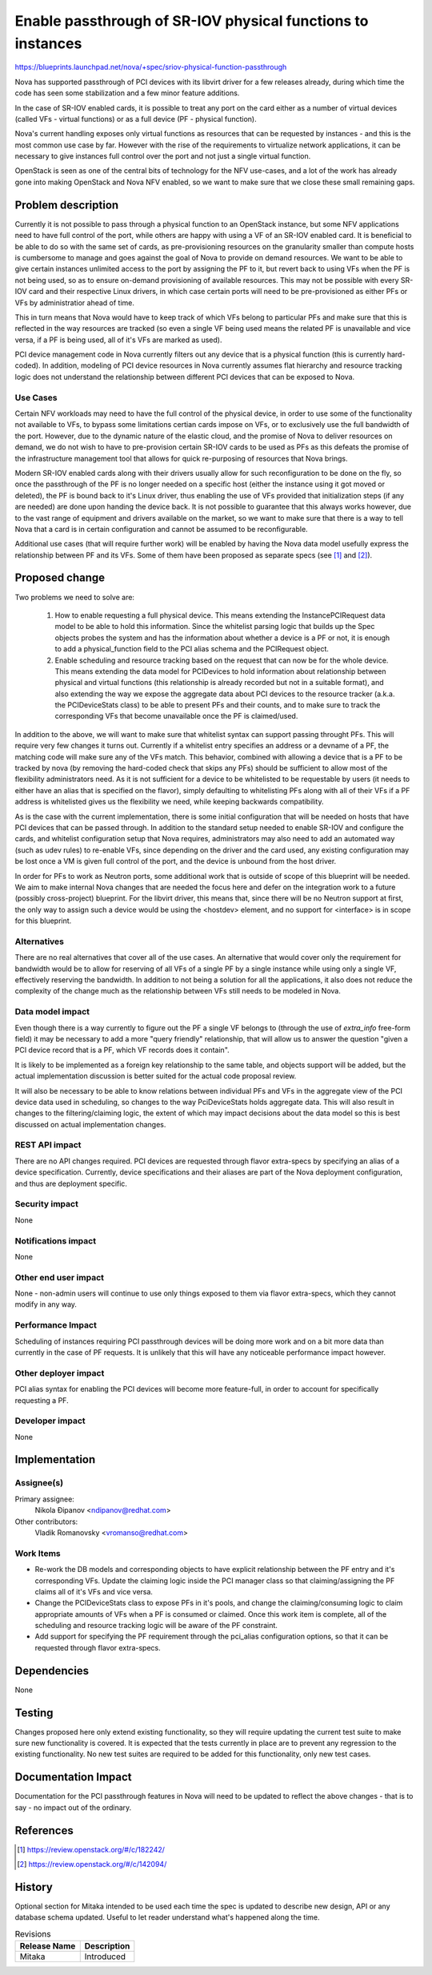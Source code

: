 ..
 This work is licensed under a Creative Commons Attribution 3.0 Unported
 License.

 http://creativecommons.org/licenses/by/3.0/legalcode

============================================================
Enable passthrough of SR-IOV physical functions to instances
============================================================

https://blueprints.launchpad.net/nova/+spec/sriov-physical-function-passthrough

Nova has supported passthrough of PCI devices with its libvirt driver for a
few releases already, during which time the code has seen some stabilization
and a few minor feature additions.

In the case of SR-IOV enabled cards, it is possible to treat any port on the
card either as a number of virtual devices (called VFs - virtual functions) or
as a full device (PF - physical function).

Nova's current handling exposes only virtual functions as resources that can
be requested by instances - and this is the most common use case by far.
However with the rise of the requirements to virtualize network applications,
it can be necessary to give instances full control over the port and not just a
single virtual function.

OpenStack is seen as one of the central bits of technology for the NFV
use-cases, and a lot of the work has already gone into making OpenStack and
Nova NFV enabled, so we want to make sure that we close these small remaining
gaps.


Problem description
===================

Currently it is not possible to pass through a physical function to an
OpenStack instance, but some NFV applications need to have full control of the
port, while others are happy with using a VF of an SR-IOV enabled card. It is
beneficial to be able to do so with the same set of cards, as pre-provisioning
resources on the granularity smaller than compute hosts is cumbersome
to manage and goes against the goal of Nova to provide on demand
resources. We want to be able to give certain instances unlimited access to the
port by assigning the PF to it, but revert back to using VFs when the PF is not
being used, so as to ensure on-demand provisioning of available resources. This
may not be possible with every SR-IOV card and their respective Linux drivers,
in which case certain ports will need to be pre-provisioned as either PFs or
VFs by administratior ahead of time.

This in turn means that Nova would have to keep track of which VFs belong to
particular PFs and make sure that this is reflected in the way resources are
tracked (so even a single VF being used means the related PF is unavailable and
vice versa, if a PF is being used, all of it's VFs are marked as used).

PCI device management code in Nova currently filters out any
device that is a physical function (this is currently hard-coded). In
addition, modeling of PCI device resources in Nova currently assumes flat
hierarchy and resource tracking logic does not understand the relationship
between different PCI devices that can be exposed to Nova.


Use Cases
----------

Certain NFV workloads may need to have the full control of the physical device,
in order to use some of the functionality not available to VFs, to bypass some
limitations certian cards impose on VFs, or to exclusively use the full
bandwidth of the port. However, due to the dynamic nature of the elastic cloud,
and the promise of Nova to deliver resources on demand, we do not wish to have
to pre-provision certain SR-IOV cards to be used as PFs as this defeats the
promise of the infrastructure management tool that allows for quick
re-purposing of resources that Nova brings.

Modern SR-IOV enabled cards along with their drivers usually allow for such
reconfiguration to be done on the fly, so once the passthrough of the PF is no
longer needed on a specific host (either the instance using it got moved or
deleted), the PF is bound back to it's Linux driver, thus enabling the use of
VFs provided that initialization steps (if any are needed) are done upon
handing the device back. It is not possible to
guarantee that this always works however, due to the vast range of equipment
and drivers available on the market, so we want to make sure that there is a
way to tell Nova that a card is in certain configuration and cannot be assumed
to be reconfigurable.

Additional use cases (that will require further work) will be enabled by having
the Nova data model usefully express the relationship between PF and its VFs.
Some of them have been proposed as separate specs (see [1]_ and [2]_).


Proposed change
===============

Two problems we need to solve are:

 1) How to enable requesting a full physical device. This means extending the
    InstancePCIRequest data model to be able to hold this information. Since
    the whitelist parsing logic that builds up the Spec objects probes the
    system and has the information about whether a device is a PF or not, it is
    enough to add a physical_function field to the PCI alias schema and the
    PCIRequest object.

 2) Enable scheduling and resource tracking based on the request that can now
    be for the whole device. This means extending the data model for PCIDevices
    to hold information about relationship between physical and virtual
    functions (this relationship is already recorded but not in a suitable
    format), and also extending the
    way we expose the aggregate data about PCI devices to the resource tracker
    (a.k.a. the PCIDeviceStats class) to be able to present PFs and their
    counts, and to make sure to track the corresponding VFs that become
    unavailable once the PF is claimed/used.

In addition to the above, we will want to make sure that whitelist syntax can
support passing throught PFs. This will require very few changes it turns out.
Currently if a whitelist entry
specifies an address or a devname of a PF, the matching code will make sure
any of the VFs match. This behavior, combined with allowing a device that is a
PF to be tracked by nova (by removing the hard-coded check that skips any PFs)
should be sufficient to allow most of the flexibility administrators need.
As it is not sufficient for a device to be whitelisted to be requestable by
users (it needs to either have an alias that is specified on the flavor),
simply defaulting to whitelisting PFs along with all of their VFs if a PF
address is whitelisted gives us the flexibility we need, while keeping
backwards compatibility.

As is the case with the current implementation, there is some initial
configuration that will be needed on hosts that have PCI devices that can be
passed through. In addition to the standard setup needed to enable SR-IOV and
configure the cards, and
whitelist configuration setup that Nova requires, administrators may also need
to add an automated way (such as udev rules) to re-enable VFs, since
depending on the driver and the card used, any existing
configuration may be lost once a VM is given full control of the port, and the
device is unbound from the host driver.

In order for PFs to work as Neutron ports, some additional work that is outside
of scope of this blueprint will be needed. We aim to make internal Nova changes
that are needed the focus here and defer on the integration work to a future
(possibly cross-project) blueprint. For the libvirt driver, this means that,
since there will be no Neutron support
at first, the only way to assign such a device would be using the <hostdev>
element, and no support for <interface> is in scope for this blueprint.

Alternatives
------------

There are no real alternatives that cover all of the use cases. An alternative
that would cover only the requirement for bandwidth would be to allow for
reserving of all VFs of a single PF by a single instance while using only a
single VF, effectively reserving the bandwidth. In addition to not being a
solution for all the applications, it also does not reduce the complexity of
the change much as the relationship between VFs still needs to be modeled in
Nova.

Data model impact
-----------------

Even though there is a way currently to figure out the PF a single VF belongs
to (through the use of `extra_info` free-form field) it may be necessary to add
a more "query friendly" relationship, that will allow us to answer the question
"given a PCI device record that is a PF, which VF records does it contain".

It is likely to be implemented as a foreign key relationship to the same table,
and objects support will be added, but the actual implementation discussion is
better suited for the actual code proposal review.

It will also be necessary to be able to know relations between individual PFs
and VFs in the aggregate view of the PCI device data used in scheduling, so
changes to the way PciDeviceStats holds aggregate
data. This will also result in changes to the filtering/claiming logic, the
extent of which may impact decisions about the data model so this is
best discussed on actual implementation changes.

REST API impact
---------------

There are no API changes required. PCI devices are requested through flavor
extra-specs by specifying an alias of a device specification. Currently,
device specifications and their aliases are part of the Nova deployment
configuration, and thus are deployment specific.

Security impact
---------------

None

Notifications impact
--------------------

None

Other end user impact
---------------------

None - non-admin users will continue to use only things exposed to them via
flavor extra-specs, which they cannot modify in any way.

Performance Impact
------------------

Scheduling of instances requiring PCI passthrough devices will be doing more
work and on a bit more data than currently in the case of PF requests. It is
unlikely that this will have any noticeable performance impact however.

Other deployer impact
---------------------

PCI alias syntax for enabling the PCI devices will become more feature-full, in
order to account for specifically requesting a PF.

Developer impact
----------------

None


Implementation
==============

Assignee(s)
-----------

Primary assignee:
  Nikola Đipanov <ndipanov@redhat.com>

Other contributors:
  Vladik Romanovsky <vromanso@redhat.com>

Work Items
----------

* Re-work the DB models and corresponding objects to have explicit relationship
  between the PF entry and it's corresponding VFs. Update the claiming
  logic inside the PCI manager class so that claiming/assigning the PF claims
  all of it's VFs and vice versa.

* Change the PCIDeviceStats class to expose PFs in it's pools, and change the
  claiming/consuming logic to claim appropriate amounts of VFs when a PF is
  consumed or claimed. Once this work item is complete, all of the scheduling
  and resource tracking logic will be aware of the PF constraint.

* Add support for specifying the PF requirement through the pci_alias
  configuration options, so that it can be requested through flavor
  extra-specs.


Dependencies
============

None


Testing
=======

Changes proposed here only extend existing functionality, so they will require
updating the current test suite to make sure new functionality is covered.
It is expected that the tests currently in place are to prevent any regression
to the existing functionality. No new test suites are required to be added for
this functionality, only new test cases.

Documentation Impact
====================

Documentation for the PCI passthrough features in Nova will need to be updated
to reflect the above changes - that is to say - no impact out of the ordinary.

References
==========

.. [1] https://review.openstack.org/#/c/182242/
.. [2] https://review.openstack.org/#/c/142094/

History
=======

Optional section for Mitaka intended to be used each time the spec
is updated to describe new design, API or any database schema
updated. Useful to let reader understand what's happened along the
time.

.. list-table:: Revisions
   :header-rows: 1

   * - Release Name
     - Description
   * - Mitaka
     - Introduced
